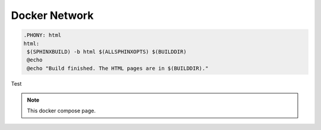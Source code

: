 Docker Network
##############

.. code-block:: bash
   
   .PHONY: html
   html:
    $(SPHINXBUILD) -b html $(ALLSPHINXOPTS) $(BUILDDIR)
    @echo
    @echo "Build finished. The HTML pages are in $(BUILDDIR)."
 
Test

.. code-block:: bash
  :emphasize-lines: 3

  .PHONY: internalhtml
   internalhtml:
    $(SPHINXBUILD) -b html $(ALLSPHINXOPTS) -t Internal $(INTERNALBUILDDIR)
    @echo
    @echo "Build finished. The HTML pages are in $(INTERNALBUILDDIR)."

.. note:: This docker compose page.



